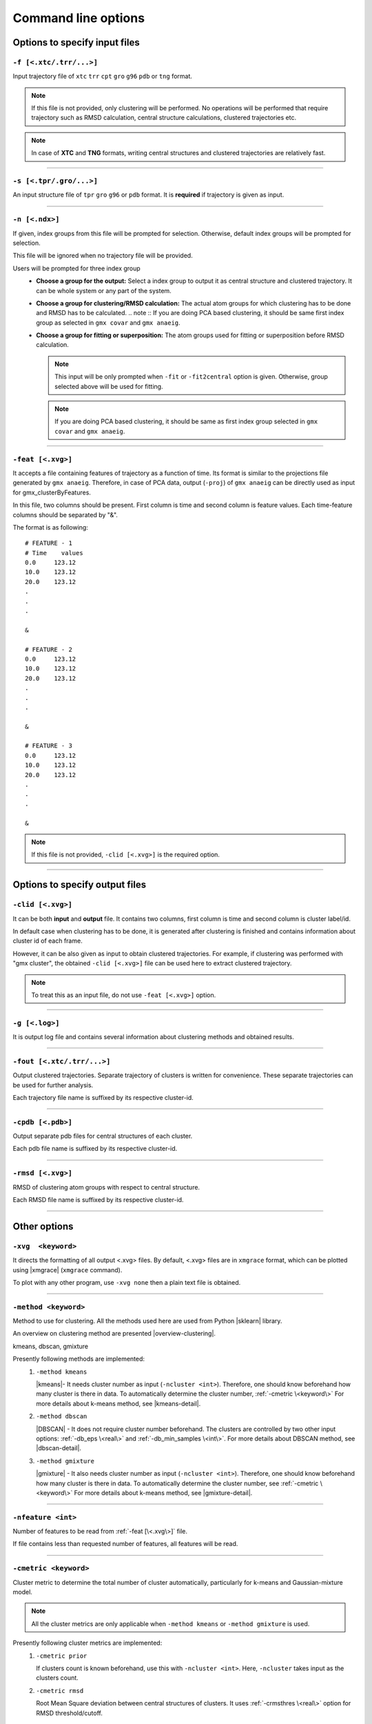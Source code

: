 .. |kmeans| raw:: html

   <a href="https://en.wikipedia.org/wiki/K-means_clustering" target="_blank">K-means clustering</a>

.. |DBSCAN| raw:: html

   <a href="https://en.wikipedia.org/wiki/DBSCAN" target="_blank">DBSCAN - Density-based spatial clustering of applications with noise</a>

.. |gmixture| raw:: html

   <a href="https://en.wikipedia.org/wiki/Mixture_model" target="_blank">Gaussian mixture model clustering</a>

.. |elbow| raw:: html

   <a href="https://en.wikipedia.org/wiki/Elbow_method_(clustering)" target="_blank">Elbow method</a>

.. |DBI| raw:: html

  <a href="https://en.wikipedia.org/wiki/Davies%E2%80%93Bouldin_index" target="_blank">DBI : Davies–Bouldin index</a>

.. |xmgrace| raw:: html

  <a href="http://plasma-gate.weizmann.ac.il/Grace/" target="_blank">Grace</a>

.. |sklearn| raw:: html

  <a href="http://scikit-learn.org" target="_blank">scikit-learn</a>

.. |overview-clustering| raw:: html

  <a href="http://scikit-learn.org/stable/modules/clustering.html#overview-of-clustering-methods" target="_blank">here</a>

.. |kmeans-detail| raw:: html

  <a href="http://scikit-learn.org/stable/modules/clustering.html#k-means" target="_blank">here</a>

.. |dbscan-detail| raw:: html

  <a href="http://scikit-learn.org/stable/modules/clustering.html#dbscan" target="_blank">here</a>

.. |gmixture-detail| raw:: html

  <a href="http://scikit-learn.org/stable/modules/mixture.html#mixture" target="_blank">here</a>



Command line options
====================

Options to specify input files
------------------------------

``-f [<.xtc/.trr/...>]``
~~~~~~~~~~~~~~~~~~~~~~~~
Input trajectory file of ``xtc`` ``trr`` ``cpt`` ``gro`` ``g96`` ``pdb`` or
``tng`` format.

.. note:: If this file is not provided, only clustering will be performed. No
          operations will be performed that require trajectory such as RMSD
          calculation, central structure calculations, clustered trajectories
          etc.

.. note:: In case of **XTC** and **TNG** formats, writing central structures and
          clustered trajectories are relatively fast.

******

``-s [<.tpr/.gro/...>]``
~~~~~~~~~~~~~~~~~~~~~~~~
An input structure file of ``tpr`` ``gro`` ``g96`` or ``pdb`` format. It is **required**
if trajectory is given as input.

******

``-n [<.ndx>]``
~~~~~~~~~~~~~~~
If given, index groups from this file will be prompted for selection. Otherwise,
default index groups will be prompted for selection.

This file will be ignored when no trajectory file will be provided.

Users will be prompted for three index group
  * **Choose a group for the output:** Select a index group to output it as central
    structure and clustered trajectory. It can be whole system or any part of the
    system.
  * **Choose a group for clustering/RMSD calculation:** The actual atom groups for
    which clustering has to be done and RMSD has to be calculated.
    .. note :: If you are doing PCA based clustering, it should be same first
    index group as selected in ``gmx covar`` and ``gmx anaeig``.
  * **Choose a group for fitting or superposition:** The atom groups used for
    fitting or superposition before RMSD calculation.

    .. note:: This input will be only prompted when ``-fit`` or ``-fit2central``
              option is given. Otherwise, group selected above will be used for
              fitting.

    .. note :: If you are doing PCA based clustering, it should be same as first
               index group selected in ``gmx covar`` and ``gmx anaeig``.

******

``-feat [<.xvg>]``
~~~~~~~~~~~~~~~~~~

It accepts a file containing features of trajectory as a function of time.
Its format is similar to the projections file generated by ``gmx anaeig``.
Therefore, in case of PCA data, output (``-proj``) of ``gmx anaeig`` can be
directly used as input for gmx_clusterByFeatures.

In this file, two columns should be present. First column is time and second column
is feature values. Each time-feature columns should be separated by "&".

The format is as following:

::

 # FEATURE - 1
 # Time    values
 0.0     123.12
 10.0    123.12
 20.0    123.12
 .
 .
 .

 &

 # FEATURE - 2
 0.0     123.12
 10.0    123.12
 20.0    123.12
 .
 .
 .

 &

 # FEATURE - 3
 0.0     123.12
 10.0    123.12
 20.0    123.12
 .
 .
 .

 &


.. note:: If this file is not provided, ``-clid [<.xvg>]`` is the required option.

******

Options to specify output files
-------------------------------

``-clid [<.xvg>]``
~~~~~~~~~~~~~~~~~~

It can be both **input** and **output** file. It contains two columns, first column
is time and second column is cluster label/id.

In default case when clustering has to be done, it is generated after clustering is
finished and contains information about cluster id of each frame.

However, it can be also given as input to obtain clustered trajectories. For example,
if clustering was performed with "gmx cluster", the obtained ``-clid [<.xvg>]``
file can be used here to extract clustered trajectory.

.. note:: To treat this as an input file, do not use ``-feat [<.xvg>]`` option.

******

``-g [<.log>]``
~~~~~~~~~~~~~~~

It is output log file and contains several information about clustering methods
and obtained results.

******

``-fout [<.xtc/.trr/...>]``
~~~~~~~~~~~~~~~~~~~~~~~~~~~

Output clustered trajectories. Separate trajectory of clusters is written for
convenience. These separate trajectories can be used for further analysis.

Each trajectory file name is suffixed by its respective cluster-id.

******

``-cpdb [<.pdb>]``
~~~~~~~~~~~~~~~~~~

Output separate pdb files for central structures of each cluster.

Each pdb file name is suffixed by its respective cluster-id.

******

``-rmsd [<.xvg>]``
~~~~~~~~~~~~~~~~~~

RMSD of clustering atom groups with respect to central structure.

Each RMSD file name is suffixed by its respective cluster-id.

******

Other options
-------------

``-xvg  <keyword>``
~~~~~~~~~~~~~~~~~~~

It directs the formatting of all output <.xvg> files. By default, <.xvg> files are
in ``xmgrace`` format, which can be plotted using |xmgrace| (``xmgrace`` command).

To plot with any other program, use ``-xvg none`` then a plain text file is
obtained.

******

``-method <keyword>``
~~~~~~~~~~~~~~~~~~~~~

Method to use for clustering. All the methods used here are used from
Python |sklearn| library.

An overview on clustering method are presented |overview-clustering|.

kmeans, dbscan, gmixture

Presently following methods are implemented:
  1. ``-method kmeans``

     |kmeans|- It needs cluster number as input (``-ncluster <int>``).
     Therefore, one should know beforehand how many cluster is there in data.
     To automatically determine the cluster number, :ref:`-cmetric \<keyword\>`
     For more details about k-means method, see |kmeans-detail|.

  2. ``-method dbscan``

     |DBSCAN| - It does not require cluster number beforehand.
     The clusters are controlled by two other input options:
     :ref:`-db_eps \<real\>` and :ref:`-db_min_samples \<int\>`.
     For more details about DBSCAN method, see |dbscan-detail|.

  3. ``-method gmixture``

     |gmixture| - It also needs cluster number as input
     (``-ncluster <int>``).
     Therefore, one should know beforehand how many cluster is there in data.
     To automatically determine the cluster number, see :ref:`-cmetric \<keyword\>`
     For more details about k-means method, see |gmixture-detail|.

******

``-nfeature <int>``
~~~~~~~~~~~~~~~~~~~

Number of features to be read from :ref:`-feat [\<.xvg\>]` file.

If file contains less than requested number of features, all features will be read.


******


``-cmetric <keyword>``
~~~~~~~~~~~~~~~~~~~~~~~~~~

Cluster metric to determine the total number of cluster automatically,
particularly for k-means and Gaussian-mixture model.

.. note:: All the cluster metrics are only applicable when ``-method kmeans`` or
          ``-method gmixture`` is used.

Presently following cluster metrics are implemented:
  1. ``-cmetric prior``

     If clusters count is known beforehand, use this with ``-ncluster <int>``.
     Here, ``-ncluster`` takes input as the clusters count.

  2. ``-cmetric rmsd``

     Root Mean Square deviation between central structures of clusters. It uses
     :ref:`-crmsthres \<real\>` option for RMSD
     threshold/cutoff.

     .. note:: It requires trajectory file as input.
               Otherwise, ``-cmetric ssr-sst`` will be used for cluster metric with
               default :ref:`-ssrchange \<real\>` value.

  3. ``-cmetric ssr-sst``

     It is SSR/SST ratio and used for |elbow|. It is the threshold in relative
     change in SSR/SST ratio in percentage.

  4. ``-cmetric pFS``

     Psuedo F-statatics determined from SSR/SST ratio. Clusters count with
     highest value is considered.

  5. ``-cmetric DBI``

     |DBI|. Lowest value is considered.



******


``-ncluster <int>``
~~~~~~~~~~~~~~~~~~~

It takes the number of clusters. Its usage depends on :ref:`-cmetric \<keyword\>`.


.. note:: It is only applicable when ``-method kmeans`` or ``-method gmixture``
          is used.

Conditions:
  1. For ``-cmetric prior``, it is considered as the number clusters to be generated.

  2. For ``-cmetric rmsd``, it is considered as largest number of clusters to
     be generated and iteratively number of clusters are reduced to check whether
     RMSD between central structures are **not** below RMSD threshold
     (:ref:`-crmsthres \<real\>`).

  3. For ``-cmetric ssr-sst``, ``-cmetric pFS`` and ``-cmetric DBI``, it is
     considered as maximum number of clusters to generated. At first, two
     clusters are generated and iteratively number of clusters are increased by
     one. When maximum number of clusters is reached, these three cluster-metrics
     are calculated and finally, number of clusters is selected.

******

``-crmsthres <real>``
~~~~~~~~~~~~~~~~~~~~~

RMSD (nm) threshold between central structures for RMSD cluster metric method.

It is used with ``-cmetric rmsd``. In each iteration, RMSD between all central
structures are calculated. If any RMSD value is within the input RMSD (nm)
threshold, number of clusters is decreased by one in next iteration.

It is assumed that when RMSD between two central structures are within the threshold,
central structures are similar enough to merge the two clusters as a single cluster.
However, it is **not** necessary that these two clusters will merge in next iteration.

******

``-ssrchange <real>``
~~~~~~~~~~~~~~~~~~~~~
Threshold relative percentage change in SSR/SST ratio to choose number of clusters
automatically. This threshold gives potential position of Elbow in |elbow|.

.. note::This option is only used when ``-cmetric ssr-sst`` is provided as input.

******

``-db_eps <real>``
~~~~~~~~~~~~~~~~~~~~~

The maximum distance between two samples for them to be considered as in the
same neighborhood.

.. seealso: `scikit-learn DBSCAN class <http://scikit-learn.org/stable/modules/generated/sklearn.cluster.DBSCAN.html#sklearn.cluster.DBSCAN>`_

******

``-db_min_samples <int>``
~~~~~~~~~~~~~~~~~~~~~~~~~~~~

The number of samples (or total weight) in a neighborhood for a point to be
considered as a core point. This includes the point
itself.

.. seealso: `scikit-learn DBSCAN class <http://scikit-learn.org/stable/modules/generated/sklearn.cluster.DBSCAN.html#sklearn.cluster.DBSCAN>`_

******

``-nminfr <int>``
~~~~~~~~~~~~~~~~~~~~~~~~~~~~

Number of minimum frames in a cluster to output it as trajectory. If number
of frames is less than this number, the cluster will be ignored.

******

``-[no]fit``
~~~~~~~~~~~~~~~~~~~~~~~~~~~~

Enable fitting and superimposition of the atoms groups different from RMSD/clustering
group before RMSD calculation.
If Enabled, index group for fitting will be prompted. Otherwise, fitting will be
performed with RMSD/clustering group.

******

``-[no]fit2central``
~~~~~~~~~~~~~~~~~~~~~~~~~~~~

Enable/Disable trajectory superimposition or fitting to central structure in
the output trajectory. Atoms group used for fitting depends on ``-[no]fit``
option. If ``-nofit``, second input index group (RMSD/clustering group) will
be used for fitting otherwise third index group will be used for fitting.

******

``-sort <keyword>``
~~~~~~~~~~~~~~~~~~~~~~~~~~~~
Sort trajectory according to these values.

Accepted methods are:
  * ``-sort rmsd``

    Sort trajectory according to RMSD with respect to central structure. Therefore,
    obtained trajectory's first frame will be central structure and RMSD will increase
    gradually after first frame.

  * ``-sort features``

    Sort trajectory according to features sub-space. Distance of each conformation
    to respective central structure is calculated in feature-space and Trajectory
    is written from lowest to highest distance. In this trajectory, first frame
    will be central structure.

    This option is very useful when features are other than PCA's projections of
    eigenvector.

  * ``-sort user``

    Sort trajectory using values supplied by user. Not yet implemented.

******

``-plot <string>``
~~~~~~~~~~~~~~~~~~~~~~~~~~~~

To plot features with clusters in this file.

Plot is generated where feature-vs-feature are depicted with different clusters
as colors. It is helpful in checking whether number of clusters is enough.

